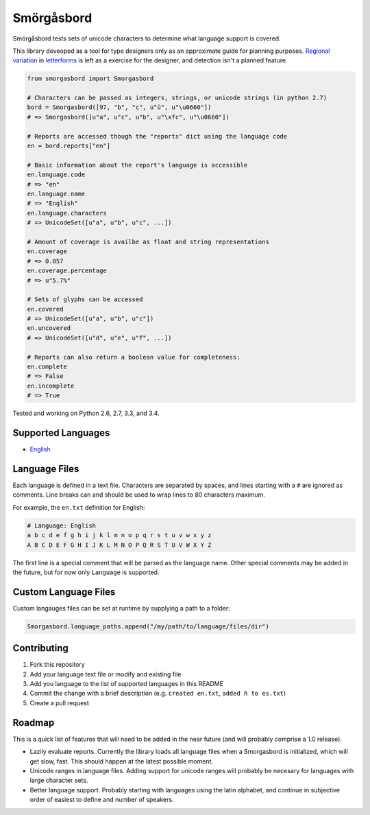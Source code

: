 Smörgåsbord
===========

.. image:: https://travis-ci.org/jackjennings/smorgasbord.svg?branch=master
    :target: https://travis-ci.org/jackjennings/smorgasbord

Smörgåsbord tests sets of unicode characters to determine what language support is covered.

This library deveoped as a tool for type designers only as an approximate guide for planning purposes. `Regional <https://en.wikipedia.org/wiki/Serbian_Cyrillic_alphabet#Differences_from_other_Cyrillic_alphabets>`_ `variation <https://en.wikipedia.org/wiki/Regional_handwriting_variation>`_ in `letterforms <https://en.wikipedia.org/wiki/Han_unification>`_ is left as a exercise for the designer, and detection isn't a planned feature.

.. code-block:: python

    from smorgasbord import Smorgasbord

    # Characters can be passed as integers, strings, or unicode strings (in python 2.7)
    bord = Smorgasbord([97, "b", "c", u"ü", u"\u0660"])
    # => Smorgasbord([u"a", u"c", u"b", u"\xfc", u"\u0660"])

    # Reports are accessed though the "reports" dict using the language code
    en = bord.reports["en"]
    
    # Basic information about the report's language is accessible
    en.language.code
    # => "en"
    en.language.name
    # => "English"
    en.language.characters
    # => UnicodeSet([u"a", u"b", u"c", ...])
    
    # Amount of coverage is availbe as float and string representations
    en.coverage
    # => 0.057
    en.coverage.percentage
    # => u"5.7%"
    
    # Sets of glyphs can be accessed
    en.covered
    # => UnicodeSet([u"a", u"b", u"c"])
    en.uncovered
    # => UnicodeSet([u"d", u"e", u"f", ...])
    
    # Reports can also return a boolean value for completeness:
    en.complete
    # => False
    en.incomplete
    # => True

Tested and working on Python 2.6, 2.7, 3.3, and 3.4.

Supported Languages
-------------------

* `English <smorgasbord/languages/en.txt>`_

Language Files
--------------

Each language is defined in a text file. Characters are separated by spaces, and lines starting with a ``#`` are ignored as comments. Line breaks can and should be used to wrap lines to 80 characters maximum.

For example, the ``en.txt`` definition for English:

.. code-block:: python

  # Language: English
  a b c d e f g h i j k l m n o p q r s t u v w x y z
  A B C D E F G H I J K L M N O P Q R S T U V W X Y Z

The first line is a special comment that will be parsed as the language name. Other special comments may be added in the future, but for now only ``Language`` is supported.

Custom Language Files
---------------------

Custom langauges files can be set at runtime by supplying a path to a folder:

.. code-block:: python

    Smorgasbord.language_paths.append("/my/path/to/language/files/dir")


Contributing
------------

1. Fork this repository
2. Add your language text file or modify and existing file
3. Add you language to the list of supported languages in this README
4. Commit the change with a brief description (e.g. ``created en.txt``, ``added ñ to es.txt``)
5. Create a pull request

Roadmap
-------

This is a quick list of features that will need to be added in the near future (and will probably comprise a 1.0 release).

* Lazily evaluate reports. Currently the library loads all language files when a Smorgasbord is initialized, which will get slow, fast. This should happen at the latest possible moment.
* Unicode ranges in language files. Adding support for unicode ranges will probably be necesary for languages with large character sets.
* Better language support. Probably starting with languages using the latin alphabet, and continue in subjective order of easiest to define and number of speakers.
